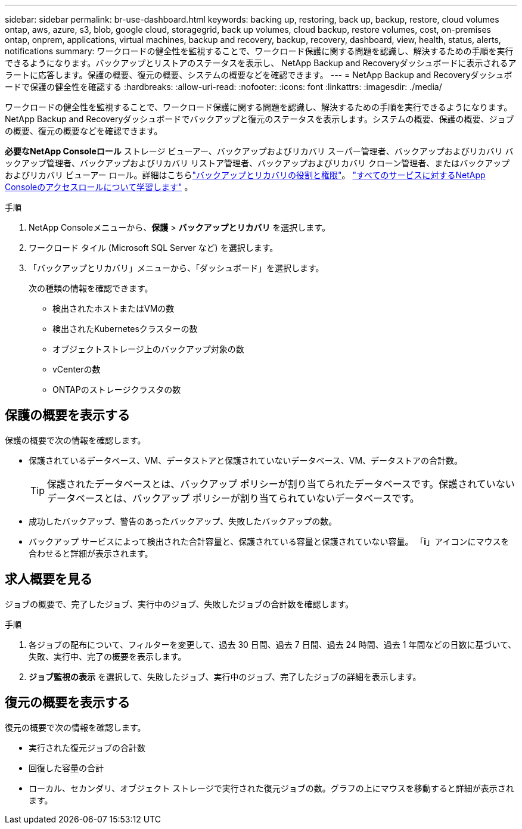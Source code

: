 ---
sidebar: sidebar 
permalink: br-use-dashboard.html 
keywords: backing up, restoring, back up, backup, restore, cloud volumes ontap, aws, azure, s3, blob, google cloud, storagegrid, back up volumes, cloud backup, restore volumes, cost, on-premises ontap, onprem, applications, virtual machines, backup and recovery, backup, recovery, dashboard, view, health, status, alerts, notifications 
summary: ワークロードの健全性を監視することで、ワークロード保護に関する問題を認識し、解決するための手順を実行できるようになります。バックアップとリストアのステータスを表示し、 NetApp Backup and Recoveryダッシュボードに表示されるアラートに応答します。保護の概要、復元の概要、システムの概要などを確認できます。 
---
= NetApp Backup and Recoveryダッシュボードで保護の健全性を確認する
:hardbreaks:
:allow-uri-read: 
:nofooter: 
:icons: font
:linkattrs: 
:imagesdir: ./media/


[role="lead"]
ワークロードの健全性を監視することで、ワークロード保護に関する問題を認識し、解決するための手順を実行できるようになります。 NetApp Backup and Recoveryダッシュボードでバックアップと復元のステータスを表示します。システムの概要、保護の概要、ジョブの概要、復元の概要などを確認できます。

*必要なNetApp Consoleロール* ストレージ ビューアー、バックアップおよびリカバリ スーパー管理者、バックアップおよびリカバリ バックアップ管理者、バックアップおよびリカバリ リストア管理者、バックアップおよびリカバリ クローン管理者、またはバックアップおよびリカバリ ビューアー ロール。詳細はこちらlink:reference-roles.html["バックアップとリカバリの役割と権限"]。 https://docs.netapp.com/us-en/console-setup-admin/reference-iam-predefined-roles.html["すべてのサービスに対するNetApp Consoleのアクセスロールについて学習します"^] 。

.手順
. NetApp Consoleメニューから、*保護* > *バックアップとリカバリ* を選択します。
. ワークロード タイル (Microsoft SQL Server など) を選択します。
. 「バックアップとリカバリ」メニューから、「ダッシュボード」を選択します。
+
次の種類の情報を確認できます。

+
** 検出されたホストまたはVMの数
** 検出されたKubernetesクラスターの数
** オブジェクトストレージ上のバックアップ対象の数
** vCenterの数
** ONTAPのストレージクラスタの数






== 保護の概要を表示する

保護の概要で次の情報を確認します。

* 保護されているデータベース、VM、データストアと保護されていないデータベース、VM、データストアの合計数。
+

TIP: 保護されたデータベースとは、バックアップ ポリシーが割り当てられたデータベースです。保護されていないデータベースとは、バックアップ ポリシーが割り当てられていないデータベースです。

* 成功したバックアップ、警告のあったバックアップ、失敗したバックアップの数。
* バックアップ サービスによって検出された合計容量と、保護されている容量と保護されていない容量。  「*i*」アイコンにマウスを合わせると詳細が表示されます。




== 求人概要を見る

ジョブの概要で、完了したジョブ、実行中のジョブ、失敗したジョブの合計数を確認します。

.手順
. 各ジョブの配布について、フィルターを変更して、過去 30 日間、過去 7 日間、過去 24 時間、過去 1 年間などの日数に基づいて、失敗、実行中、完了の概要を表示します。
. *ジョブ監視の表示* を選択して、失敗したジョブ、実行中のジョブ、完了したジョブの詳細を表示します。




== 復元の概要を表示する

復元の概要で次の情報を確認します。

* 実行された復元ジョブの合計数
* 回復した容量の合計
* ローカル、セカンダリ、オブジェクト ストレージで実行された復元ジョブの数。グラフの上にマウスを移動すると詳細が表示されます。

